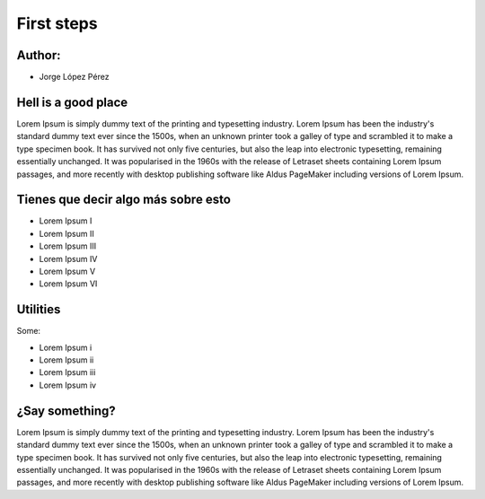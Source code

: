 First steps
============================

Author:
-------------------------

* Jorge López Pérez 


Hell is a good place
---------------------------

Lorem Ipsum is simply dummy text of the printing and typesetting industry. 
Lorem Ipsum has been the industry's standard dummy text ever since the 1500s, 
when an unknown printer took a galley of type and scrambled it to make a 
type specimen book. It has survived not only five centuries, but also the leap 
into electronic typesetting, remaining essentially unchanged. It was popularised 
in the 1960s with the release of Letraset sheets containing Lorem Ipsum passages, 
and more recently with desktop publishing software like Aldus PageMaker 
including versions of Lorem Ipsum.


Tienes que decir algo más sobre esto
------------------------------------

- Lorem Ipsum I
- Lorem Ipsum II
- Lorem Ipsum III
- Lorem Ipsum IV
- Lorem Ipsum V
- Lorem Ipsum VI

Utilities
---------------------------

Some:

* Lorem Ipsum i

* Lorem Ipsum ii

* Lorem Ipsum iii

* Lorem Ipsum iv


¿Say something?
---------------------------

Lorem Ipsum is simply dummy text of the printing and typesetting industry. 
Lorem Ipsum has been the industry's standard dummy text ever since the 1500s, 
when an unknown printer took a galley of type and scrambled it to make a 
type specimen book. It has survived not only five centuries, but also the leap 
into electronic typesetting, remaining essentially unchanged. It was popularised 
in the 1960s with the release of Letraset sheets containing Lorem Ipsum passages, 
and more recently with desktop publishing software like Aldus PageMaker 
including versions of Lorem Ipsum.



